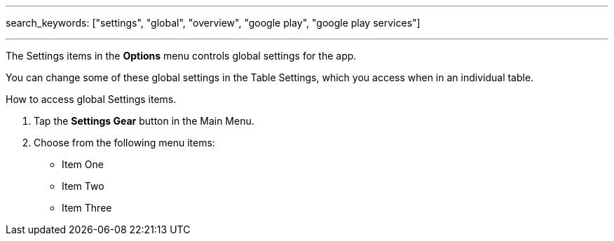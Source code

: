 ---
search_keywords: ["settings", "global", "overview", "google play", "google play services"]

---
:experimental:

The Settings items in the menu:Options[] menu controls global settings for the app.

You can change some of these global settings in the Table Settings, which you access when in an individual table.

.How to access global Settings items.
. Tap the btn:[Settings Gear] button in the Main Menu.
. Choose from the following menu items:
* Item One
* Item Two
* Item Three
